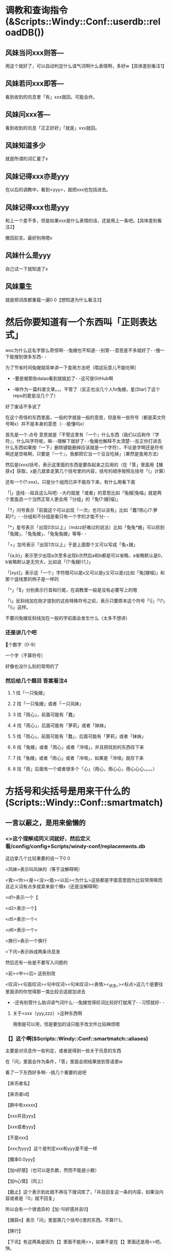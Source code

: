 
* 调教和查询指令(&Scripts::Windy::Conf::userdb::reloadDB())
** 风妹当问xxx则答---
   用这个就好了，可以自动判定什么语气词啊什么表情啊，多好w【具体差别看注1】
** 风妹若问xxx即答---
   看到收到的讯息里「有」xxx就回。可能会炸。
** 风妹问xxx答---
   看到收到的讯息「正正好好」「就是」xxx就回。
** 风妹知道多少
   就是所谓的词汇量了x
** 风妹记得xxx亦是yyy
   在以后的调教中，看到<yyy>，就把xxx也包括进去。
** 风妹记得xxx也是yyy
   和上一个差不多，但是如果xxx是什么表情的话，还是用上一条吧。【具体差别看注2】
   
   撤回前言。最好别用嗯x
** 风妹什么是yyy
   自己试一下就知道了x
** 风妹重生
   就是把词库都重载一遍0 0【想知道为什么看注3】

* 然后你要知道有一个东西叫「正则表达式」
  woc为什么这名字那么奇怪啊- -兔嫂也不知道- -别管- -意思差不多就好了- -搜一下能搜到很多东西- -
  
  为了节省时间兔嫂就简单讲一下食用方法吧（喂这玩意儿不能吃啊）
  
  - -要是被那些dalao看到就尴尬了- -这可是GitHub啊
  
  - -嘛作为一篇科普文章。。。不管了（反正也没几个人fo兔嫂，星(Star)了这个repo的更是没几个了）
  
  好了废话不多说了
  
  在这个奇怪的东西里面，一般的字就是一般的意思，但是有一些符号（都是英文符号啊x）并不是本身的意思（- -能懂吗x）
  
  首先是一个.点号 意思就是「不管这里有『一个』什么东西（我们以后称作『字符』，什么叫字符呢，嘛- -理解下就好了- -兔嫂也解释不太清楚- -反正你打进去什么东西如果按『一下』删除键能删掉应该就是一个字符），不论是字啊还是符号啊还是空格啊，只要是『一个』，我都把它当一个豆豆吃掉」（果然是食用方法）
  
  然后是(xxx)括号，表示这里面的东西是要存起来之后用的（在「答」里面用【捕获x】获取，x是几就拿走第几个括号里的内容，括号的顺序按照左括号「(」计算）
  
  还有一个(?:xxx)，只是分个组而已并不能存下来，有什么用看下面
  
  「|」竖线- -姑且这么叫吧- -大约就是「或者」的意思比如「兔嫂|兔喵」就是两个里面选一个当然正常人更会用「分组」的「兔(?:嫂|喵)」
  
  「?」问号表示「前面这个可以出现『一次』也可以没有」比如「蠢?雨心(?:萝莉)?」- -分组和不分组是看只有一个字的才能不分- -
  
  「*」星号表示「出现0次以上」（mdzz好难过的说法）比如「兔兔*嫂」可以抓到「兔嫂」、「兔兔嫂」、「兔兔兔嫂」等等- -
  
  「+」加号表示「出现1次以上」于是上面那个又可以写成「兔+嫂」
  
  「{a,b}」表示至少出现a次至多出现b次然后a和b都是可以省略，a省略默认是0，b省略默认是无穷大，比如说「(?:兔嫂){1,}」
  
  「[xyz]」表示这「一个」字符既可以是x又可以是y又可以是z比如「兔[嫂喵]」和那个竖线里的例子是一样的
  
  「^」「$」分别表示行首和行尾，在调教里一般是没有必要写上的嗯
  
  「\」反斜线加在刚才提到的这些特殊符号之前，表示只要原本这个符号「\|」「\?」「\\」这样。
  
  不要问兔嫂反斜线加在一般的字前面会发生什么（太多不想讲）
*** 还是讲几个吧
    \d 一个数字（0-9）
    
    \w 一个字（不算符号）
    
    好像也没什么别的常用的了
*** 然后给几个题目 答案看注4
**** 1 找「一只兔嫂」
**** 2 找「一只兔嫂」或者「一只风妹」
**** 3 找「雨心」，前面可能有「蠢」
**** 4 找「雨心」，后面可能有「萝莉」或者「妹妹」
**** 5 找「雨心」，前面可能有「蠢」，后面可能有「萝莉」或者「妹妹」
**** 6 找「兔嫂」或者「雨心」或者「泠喑」，并且把找到的东西存下来
**** 7 找「兔嫂」或者「雨心」或者「泠喑」，如果是「泠喑」就存下来
**** 8 找「雨」后面有一个或者很多个「心」（雨心，雨心心，雨心心心，。。。）

* 方括号和尖括号是用来干什么的(Scripts::Windy::Conf::smartmatch)
** 一言以蔽之，是用来偷懒的
*** <>这个理解成同义词就好，然后定义看/config/config+Scripts/windy-conf/replacements.db
    这边拿几个比较重要的说一下0 0
    
    <风妹>表示叫风妹的（等于没解释啊）
    
    <我><你><是><没><能><以后><为什么>这些都是字面意思因为比较常用嘛而且近义词有点多就拿来偷个懒x（还是没解释啊）
    
    <d1>表示一个【
    
    <d2>表示一个】
    
    <d5>表示一个<
    
    <d6>表示一个>
    
    <换行>表示一个换行
    
    <下讯>表示拆成两条讯息发
    
    然后还有一些是不要写入问题的
    
    <前><中><后> 这些别改
    
    <叹词><句首叹词><句中叹词><句末叹词><表情><_状态_><标点>这几个是要往里面添的你觉得那一类比较合适就加进去
    
    - -还有别管什么助词语气词什么- -兔嫂觉得叹词比较好打就用了- -习惯就好- -
**** 关于<xxx〔yyy,zzz〕>这种东西啊
     用倒是可以用，但是要加的话只能手改文件比较麻烦嗯
*** 【】这个啊($Scripts::Windy::Conf::smartmatch::aliases)
    主要是对讯息作一些判定，或者是得到一些关于讯息的东西
    
    在「问」里面会作为条件，「答」里面会把结果放到答语里w
    
    看了一下东西好多啊- -挑几个重要的说吧
    
    【来讯者名】
    
    【来讯者id】
    
    【群中有xxxxx】
    
    【xxx并且yyy】
    
    【xxx或者yyy】
    
    【不是xxx】
    
    【xxx为yyy】这个是判定xxx和yyy是不是一样
    
    【概率0.0yyy】
    
    【加n好感】（也可以是负数，然而不能是小数）
    
    【加n心情】（同上）
    
    【截止】这个表示到此就不再往下搜词库了，「并且回复这一条的内容，如果没内容或者是『0』就不回复」
    
         所以会有一个很诡异的【加-10好感并且0】
         
    【捕获n】表示「问」里面第几个括号()里的东西。不算(?:)。
    
    【换行】
    
    【下讯】有这两条是因为【】里面不能用<>，如果不是在【】里面还是用<>吧。快。
    
    【xxx+yyy】用来分割，或者连接
    
    比如说【来讯者名+早】，【不+是xxxx】，【大约可能或+者也许】
    
    如果要出现一个加号的话双写就好了【比如说++这样】
    
    【好感判：a,b,c,d】
    
    【心情判：a,b,c,d】如果哪一条留空或者「是0」就用「后面那个」
    
    比如说【好感判：w,- -,,。】【好感判：概率0.3加4好感并且0,qwq,,。】
**** 题目 这个写的会比较抽象一点x 答案看注解5
***** 1 对别人说「xxx早」（用\w）进行应和（回「xxx早」）并且根据心情加上语气词（w,- -,。,。）
***** 2 一个复述功能（喵 复述）
***** 3 「还有xxx分钟」（用\d）根据好感回答（真的还有xxx分钟喵w？,是嘛- -,哦。,。。）
***** 4 对氿潆的词汇量进行赞赏（不需要根据好感）
***** 5 叫风妹的时候回复两条 第一条「何事」，根据好感(w？,- -,。,。)第二条「西风不待人」，根据心情(wxxx,x,。,。)


* 注解
** 1
   当问xxx则答 相当于 若问^<前>xxx<后>$即答
   问xxx答 相当于 若问^xxx$即答
** 2
   「亦是」会给特殊符加上「\」因此对于表情一类非常有用
** 3
   就是刷新对<>里的东西的记忆嗯x
** 4 答案（在调教的时候是不需要加引号的）
*** 1 「一只兔嫂」
*** 2 「一只(?:兔嫂|风妹)」
*** 3 「蠢?雨心」
*** 4 「雨心(?:萝莉|妹妹)?」
*** 5 「蠢?雨心(?:萝莉|妹妹)?」
*** 6 「(兔嫂|雨心|泠喑)」
*** 7 「兔嫂|雨心|(泠喑)」
*** 8 「雨心+」
** 5 第二个答案
*** 1 风妹呐 当问(\w+早)则答【捕获1】【心情判：w,- -,,。】
*** 2 风妹呐 问喵 复述(.+)答【捕获1】
*** 3 风妹呐 当问还有(\d+)分钟则答【好感判：真的还有xxx分钟喵w？,是嘛- -,哦。,。。】
*** 4 风妹呐 问【来讯者id为xxxxx（这里兔嫂就不写出来了保护隐私）】咿呀~本少已经学会惹(\d+)条知识了呐，本少厉害趴~酷爱来夸奖一下啦~答【捕获1】w<下讯>妹妹好棒ww
*** 5 风妹呐 当问<风妹>则答何事【好感判：w？,- -,,。】<下讯>西风不待人【心情判：wxxx,x,,。】

* 几个示例。
  风儿呐 当问<风妹>(?:(?:早|午)(?:安|好)|(?:凌晨|早(?:上|晨)|中午|下午|晚上|夜里|半夜|晚)?(?:早|好))则答【好感判：来讯者名+早哦www+概率0.33（扑,来讯者名+早呢w,早- -,早。】【签到】【截止】
  
  风儿呐 若问扎住即答【来讯者名】总是那么欺负人呢qwq
  
  风儿呐 当问讲道理则答【好感判：喵呼w咱听着呢,才不要听+来讯者名+讲道理呢qaq,- -,。。。】
  
  风儿呐 当问吃掉(.+?)则答【心情判：好吃吗这只+捕获1+0 0,,不能吃qaq,好啊。给我来两只+捕获1】
  
  风儿呐 问谁最可爱答兔嫂 （这条是猫又子调教的）
  
  风儿呐 当问<好>烦则答【好感判：怎喵了+来讯者名+qwq,摸摸头,。。。0 0,哦。】
  
  风儿呐 当问蹭则答【好感判：（揉+概率0.3加3好感+概率0.4加5心情,（摸摸头+概率0.1加1好感+概率0.2加2心情,（躲,离我远点+概率0.3加-3好感+概率0.4加-5心情】
  
  风儿呐 当问你再说(<一遍>)则答【捕获1】【心情判】
  
  风儿呐 当问<最><喜欢><风妹>则答【好感判：////是。。是吗w,喵？w,- -嘛,。。。哦】
  
  风儿呐 若问【群id为xxxxx】即答【概率0.6截止】 （设定回复率）
  
  风儿呐 问。答【来讯者名】是要把这颗豆子送给风妹嘛x<下讯>阿里嘎多呐x【好感判：w,- -,,。】 （来自雨心）
  
  风儿呐 问。答【概率0.7截止】 （单句回复率）
  
  风儿呐 若问【概率0.1回】滚即答QAQ【来讯者名】很讨厌风妹么。。。那咱走好惹x。。。 （来自雨心）
  
  风儿呐 当问<你><好>蠢则答【好感判：诶喵qwq是。。是吗qwq,woc这是雨心调教的不是我的锅啊0 0,噫噫噫你怎么不上天,。】 （强行推锅）
  
  
